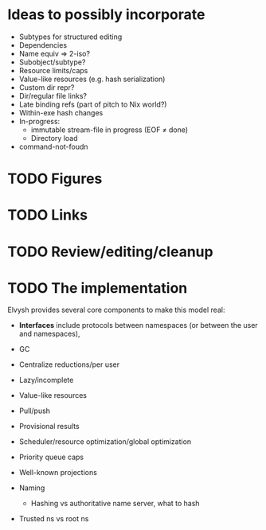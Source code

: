 * Ideas to possibly incorporate
+ Subtypes for structured editing
+ Dependencies
+ Name equiv => 2-iso?
+ Subobject/subtype?
+ Resource limits/caps
+ Value-like resources (e.g. hash serialization)
+ Custom dir repr?
+ Dir/regular file links?
+ Late binding refs (part of pitch to Nix world?)
+ Within-exe hash changes
+ In-progress:
  + immutable stream-file in progress (EOF ≠ done)
  + Directory load
+ command-not-foudn
* TODO Figures
* TODO Links
* TODO Review/editing/cleanup
* TODO The implementation
Elvysh provides several core components to make this model real:

+ *Interfaces* include protocols between namespaces (or between the user and namespaces), 

+ GC
+ Centralize reductions/per user
+ Lazy/incomplete
+ Value-like resources
+ Pull/push
+ Provisional results
+ Scheduler/resource optimization/global optimization
+ Priority queue caps
+ Well-known projections
+ Naming
  + Hashing vs authoritative name server, what to hash
+ Trusted ns vs root ns
